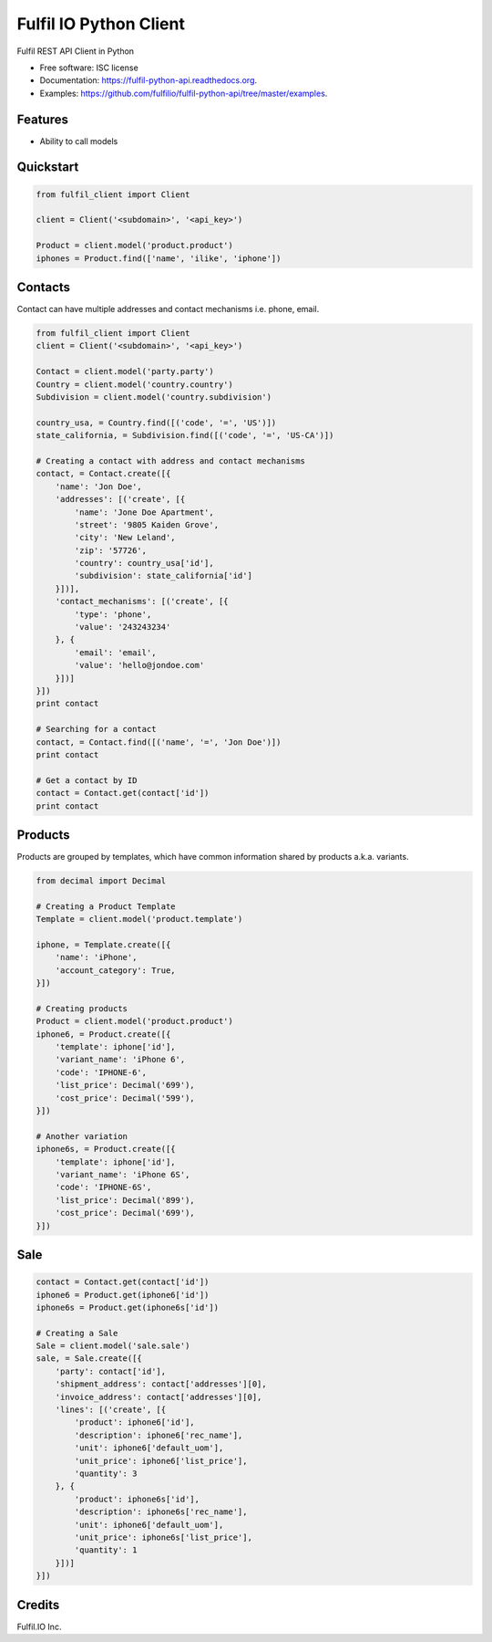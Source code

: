 ===============================
Fulfil IO Python Client
===============================

.. image:: https://img.shields.io/pypi/v/fulfil_client.svg
        :target: https://pypi.python.org/pypi/fulfil_client

.. image:: https://img.shields.io/travis/fulfilio/fulfil_client.svg
        :target: https://travis-ci.org/fulfilio/fulfil-python-api

.. image:: https://readthedocs.org/projects/fulfil-python-api/badge/?version=latest
        :target: https://readthedocs.org/projects/fulfil-python-api/?badge=latest
        :alt: Documentation Status


Fulfil REST API Client in Python

* Free software: ISC license
* Documentation: https://fulfil-python-api.readthedocs.org.
* Examples: https://github.com/fulfilio/fulfil-python-api/tree/master/examples.

Features
--------

* Ability to call models

Quickstart
----------

.. code:: python

    from fulfil_client import Client

    client = Client('<subdomain>', '<api_key>')

    Product = client.model('product.product')
    iphones = Product.find(['name', 'ilike', 'iphone'])



Contacts
--------

Contact can have multiple addresses and contact mechanisms i.e. phone,
email.

.. code:: python

    from fulfil_client import Client
    client = Client('<subdomain>', '<api_key>')

    Contact = client.model('party.party')
    Country = client.model('country.country')
    Subdivision = client.model('country.subdivision')

    country_usa, = Country.find([('code', '=', 'US')])
    state_california, = Subdivision.find([('code', '=', 'US-CA')])

    # Creating a contact with address and contact mechanisms
    contact, = Contact.create([{
        'name': 'Jon Doe',
        'addresses': [('create', [{
            'name': 'Jone Doe Apartment',
            'street': '9805 Kaiden Grove',
            'city': 'New Leland',
            'zip': '57726',
            'country': country_usa['id'],
            'subdivision': state_california['id']
        }])],
        'contact_mechanisms': [('create', [{
            'type': 'phone',
            'value': '243243234'
        }, {
            'email': 'email',
            'value': 'hello@jondoe.com'
        }])]
    }])
    print contact

    # Searching for a contact
    contact, = Contact.find([('name', '=', 'Jon Doe')])
    print contact

    # Get a contact by ID
    contact = Contact.get(contact['id'])
    print contact


Products
--------

Products are grouped by templates, which have common information shared by
products a.k.a. variants.

.. code:: python

    from decimal import Decimal

    # Creating a Product Template
    Template = client.model('product.template')

    iphone, = Template.create([{
        'name': 'iPhone',
        'account_category': True,
    }])

    # Creating products
    Product = client.model('product.product')
    iphone6, = Product.create([{
        'template': iphone['id'],
        'variant_name': 'iPhone 6',
        'code': 'IPHONE-6',
        'list_price': Decimal('699'),
        'cost_price': Decimal('599'),
    }])

    # Another variation
    iphone6s, = Product.create([{
        'template': iphone['id'],
        'variant_name': 'iPhone 6S',
        'code': 'IPHONE-6S',
        'list_price': Decimal('899'),
        'cost_price': Decimal('699'),
    }])


Sale
----

.. code:: python

    contact = Contact.get(contact['id'])
    iphone6 = Product.get(iphone6['id'])
    iphone6s = Product.get(iphone6s['id'])

    # Creating a Sale
    Sale = client.model('sale.sale')
    sale, = Sale.create([{
        'party': contact['id'],
        'shipment_address': contact['addresses'][0],
        'invoice_address': contact['addresses'][0],
        'lines': [('create', [{
            'product': iphone6['id'],
            'description': iphone6['rec_name'],
            'unit': iphone6['default_uom'],
            'unit_price': iphone6['list_price'],
            'quantity': 3
        }, {
            'product': iphone6s['id'],
            'description': iphone6s['rec_name'],
            'unit': iphone6['default_uom'],
            'unit_price': iphone6s['list_price'],
            'quantity': 1
        }])]
    }])


Credits
---------

Fulfil.IO Inc.

